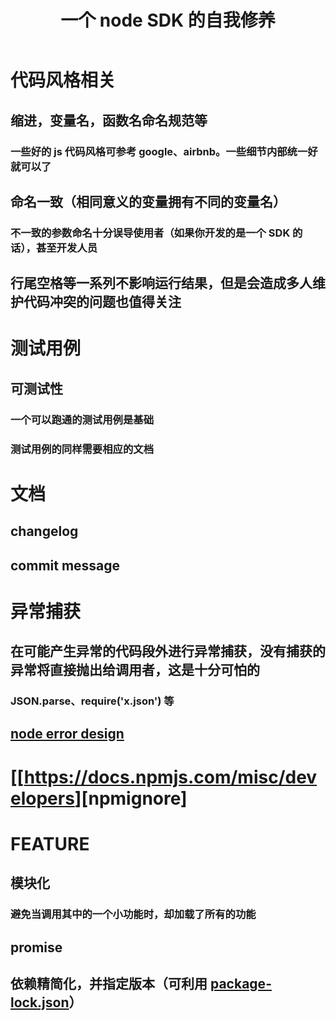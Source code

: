 #+TITLE: 一个 node SDK 的自我修养

* 代码风格相关
** 缩进，变量名，函数名命名规范等
*** 一些好的 js 代码风格可参考 google、airbnb。一些细节内部统一好就可以了
** 命名一致（相同意义的变量拥有不同的变量名）
*** 不一致的参数命名十分误导使用者（如果你开发的是一个 SDK 的话），甚至开发人员
** 行尾空格等一系列不影响运行结果，但是会造成多人维护代码冲突的问题也值得关注

* 测试用例
** 可测试性
*** 一个可以跑通的测试用例是基础
*** 测试用例的同样需要相应的文档

* 文档
** changelog
** commit message

* 异常捕获
** 在可能产生异常的代码段外进行异常捕获，没有捕获的异常将直接抛出给调用者，这是十分可怕的
*** JSON.parse、require('x.json') 等
** [[https://www.joyent.com/node-js/production/design/errors][node error design]]

* [[https://docs.npmjs.com/misc/developers][npmignore]

* FEATURE
** 模块化
*** 避免当调用其中的一个小功能时，却加载了所有的功能
** promise
** 依赖精简化，并指定版本（可利用 [[https://docs.npmjs.com/files/package-lock.json][package-lock.json]]）
